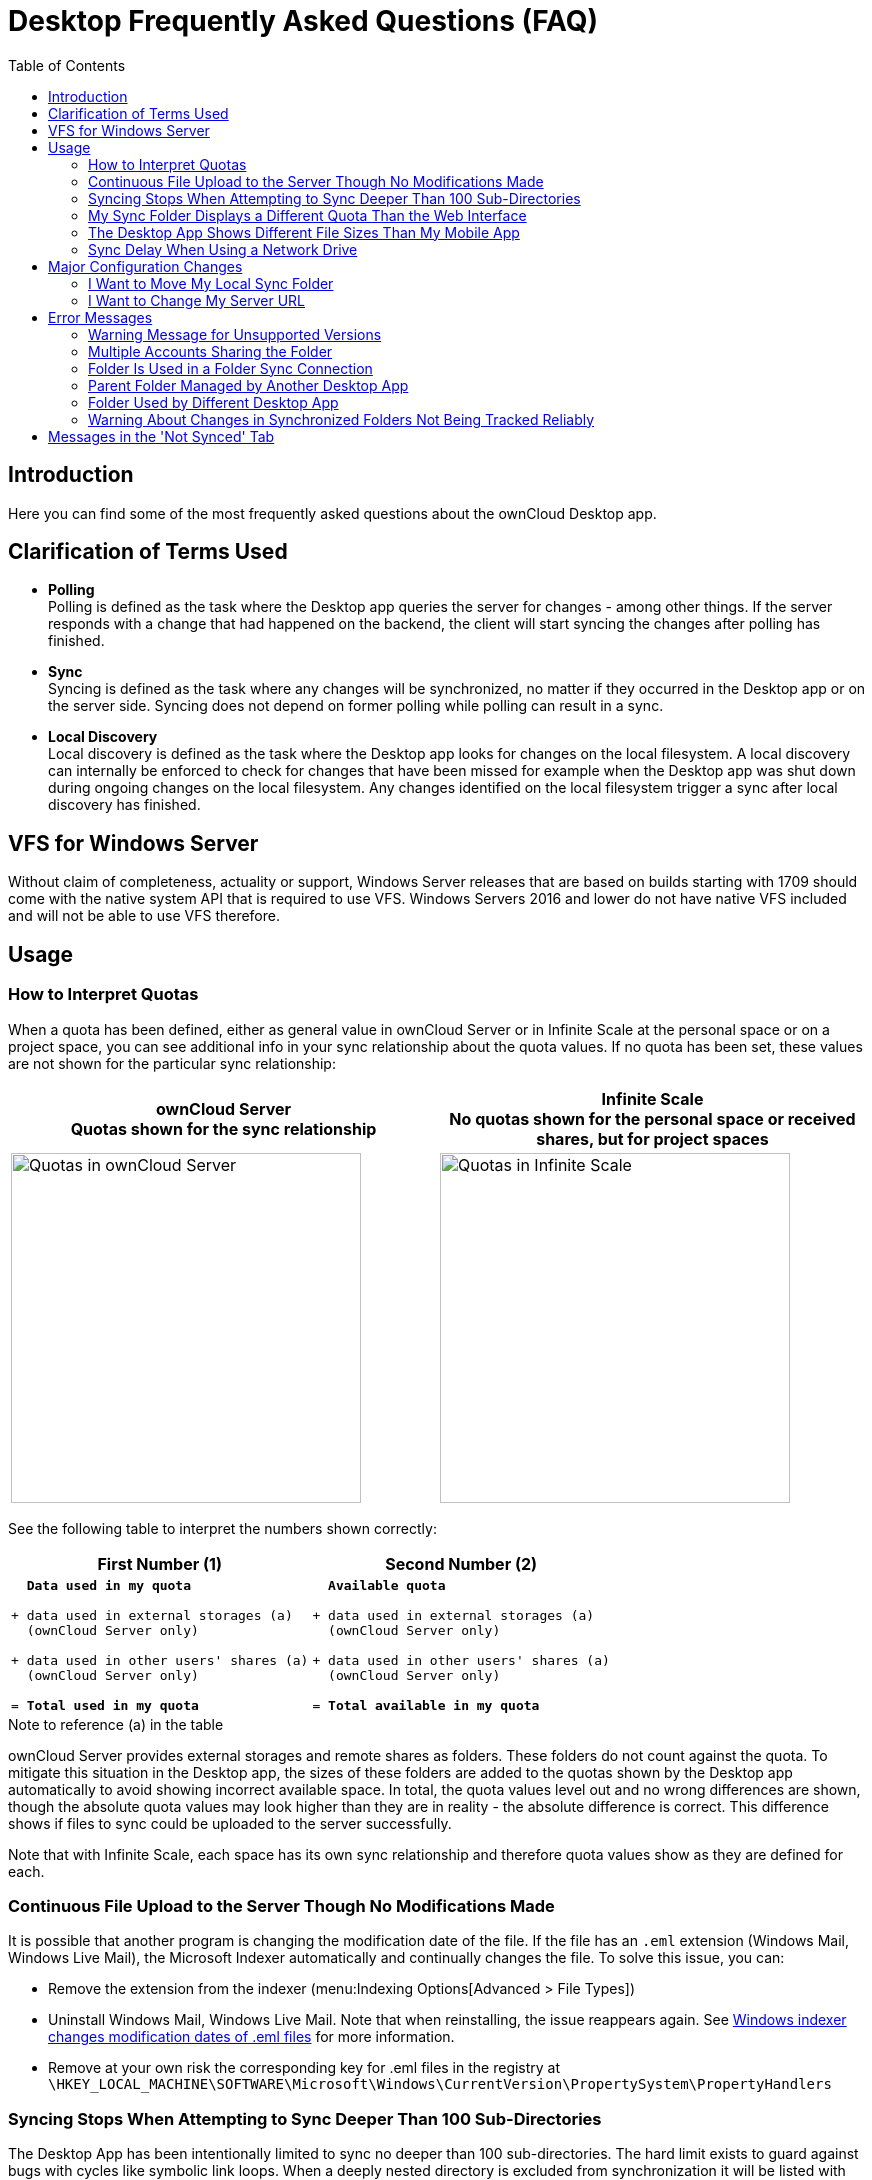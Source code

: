 = Desktop Frequently Asked Questions (FAQ)
:toc: right
:description: Here you can find some of the most frequently asked questions about the ownCloud Desktop app.

:wordpress1-url: http://petersteier.wordpress.com/2011/10/22/windows-indexer-changes-modification-dates-of-eml-files/
:user_manual_quota: https://doc.owncloud.com/server/next/user_manual/files/webgui/quota.html

== Introduction

{description}

== Clarification of Terms Used

* *Polling* +
Polling is defined as the task where the Desktop app queries the server for changes - among other things. If the server responds with a change that had happened on the backend, the client will start syncing the changes after polling has finished.

* *Sync* +
Syncing is defined as the task where any changes will be synchronized, no matter if they occurred in the Desktop app or on the server side. Syncing does not depend on former polling while polling can result in a sync.

* *Local Discovery* +
Local discovery is defined as the task where the Desktop app looks for changes on the local filesystem. A local discovery can internally be enforced to check for changes that have been missed for example when the Desktop app was shut down during ongoing changes on the local filesystem. Any changes identified on the local filesystem trigger a sync after local discovery has finished.

== VFS for Windows Server

Without claim of completeness, actuality or support, Windows Server releases that are based on builds starting with 1709 should come with the native system API that is required to use VFS. Windows Servers 2016 and lower do not have native VFS included and will not be able to use VFS therefore.

== Usage

=== How to Interpret Quotas

When a quota has been defined, either as general value in ownCloud Server or in Infinite Scale at the personal space or on a project space, you can see additional info in your sync relationship about the quota values. If no quota has been set, these values are not shown for the particular sync relationship:

[width=100%,cols="^.50%,^.50%",options="header"]
|===
a| ownCloud Server +
Quotas shown for the sync relationship
a| Infinite Scale +
No quotas shown for the personal space or received shares, but for project spaces
a| image::faq/sync-quota-oc10.png[Quotas in ownCloud Server,width=350]
a| image::faq/sync-quota-spaces.png[Quotas in Infinite Scale,width=350]
|===

See the following table to interpret the numbers shown correctly:

[width="100%",cols="50%,50%",options=header]
|===
^| First Number (1)
^| Second Number (2)

a|
[,subs="quotes"]
----
  *Data used in my quota*

+ data used in external storages (a)
  (ownCloud Server only)

+ data used in other users' shares (a)
  (ownCloud Server only)

= *Total used in my quota*
----

a|
[,subs="quotes"]
----
  *Available quota*

+ data used in external storages (a)
  (ownCloud Server only)

+ data used in other users' shares (a)
  (ownCloud Server only)

= *Total available in my quota*
----
|===

.Note to reference (a) in the table
ownCloud Server provides external storages and remote shares as folders. These folders do not count against the quota. To mitigate this situation in the Desktop app, the sizes of these folders are added to the quotas shown by the Desktop app automatically to avoid showing incorrect available space. In total, the quota values level out and no wrong differences are shown, though the absolute quota values may look higher than they are in reality - the absolute difference is correct. This difference shows if files to sync could be uploaded to the server successfully.

Note that with Infinite Scale, each space has its own sync relationship and therefore quota values show as they are defined for each.

=== Continuous File Upload to the Server Though No Modifications Made

It is possible that another program is changing the modification date of the file. If the file has an `.eml` extension (Windows Mail, Windows Live Mail), the Microsoft Indexer automatically and continually changes the file.
To solve this issue, you can:

* Remove the extension from the indexer (menu:Indexing Options[Advanced > File Types])
* Uninstall Windows Mail, Windows Live Mail. Note that when reinstalling, the issue reappears again. See {wordpress1-url}[Windows indexer changes modification dates of .eml files] for more information.
* Remove at your own risk the corresponding key for .eml files in the registry at
`\HKEY_LOCAL_MACHINE\SOFTWARE\Microsoft\Windows\CurrentVersion\PropertySystem\PropertyHandlers`

=== Syncing Stops When Attempting to Sync Deeper Than 100 Sub-Directories

The Desktop App has been intentionally limited to sync no deeper than 100 sub-directories. The hard limit exists to guard against bugs with cycles like symbolic link loops. When a deeply nested directory is excluded from synchronization it will be listed with other ignored files and directories in the "Not synced" tab of the "Activity" pane.

=== My Sync Folder Displays a Different Quota Than the Web Interface

When other users share data with you, it's downloaded to the sync folder and counted as space used by the Desktop App, although it doesn't affect your quota for storage usage. There are more factors taken into account when calculating the quota status. For more information, see the {user_manual_quota}[Storage Quotas in the User Manual].

=== The Desktop App Shows Different File Sizes Than My Mobile App

The file size values differ depending on the client you are using. Some operating systems like iOS and macOS use the decimal system (power of 10) where 1kB or one kilobyte consists of 1000 bytes, while Linux, Android and Windows use the binary system (power of 2) where 1KB consists of 1024 bytes and is called a kibibyte. So no reason to worry if you see different file sizes in your desktop client than on your mobile devices or the web interface.

=== Sync Delay When Using a Network Drive

Due to technical limitations, the Desktop app cannot detect local changes when the local sync folder is located on a mounted network volume. Only the full local discovery, which defaults to run every hour if not changed, will detect any changes and trigger the upload. If desired, a smaller local discovery value can be configured to sync local changes more often. For more details see the: xref:advanced_usage/configuration_file.adoc#section-owncloud[Configuration File] documentation.

== Major Configuration Changes

=== I Want to Move My Local Sync Folder

The ownCloud Desktop App does not provide a way to change the local sync folder directly. However, it can be done in two ways:

. Copy the folder and avoid a full re-sync:

.. Stop the Desktop App and edit the `localPath=` line in the
xref:advanced_usage/configuration_file.adoc#location-of-the-configuration-file[configuration file]
according your needs.

.. Copy (or move) all your data from the current to the new location manually and start the Desktop App.

. Create a new sync connection with a new location: 

..  Remove the existing connection which syncs to the old directory.
+
To do so, in the Desktop App UI, which you can see below, click the drop-down menu menu:Account[Remove].
+
image:faq/ownCloud-remove_existing_connection.png[image, width=350,pdfwidth=60%]
+
This will display a "*Confirm Account Removal*" dialog window. If you're sure, click btn:[Remove connection].
+
image:faq/ownCloud-remove_existing_connection_confirmation_dialog.png[image, width=350,pdfwidth=60%]

..  Add a new connection which syncs to the desired directory.
+
Click the drop-down menu menu:Account[Add new].
+
This opens the ownCloud Connection Wizard, which you can see below, _but_ with an extra option. This option provides the ability to either keep the existing data _(synced by the previous connection)_ or to start a clean sync _(erasing the existing data)_.
+
[IMPORTANT]
====
Be careful before choosing the "Start a clean sync" option. The old sync folder _may_ contain a considerable amount of data, ranging into the gigabytes or terabytes. If it does, after the Desktop App creates the new connection, it will have to download *all* of that information again.

Instead, first move or copy the old local sync folder, containing a copy of the existing files, to the new location. Then, when creating the new connection choose "_keep existing data_" instead. The ownCloud Desktop App will check the files in the newly-added sync folder and find that they match what is on the server and not need to download anything.
====
+
image:faq/ownCloud-replacement_connection_wizard.png[image, width=350,pdfwidth=60%]
+
Make your choice and click btn:[Connect...] This will then lead you through the Connection Wizard, just like when you set up the previous sync connection, but giving you the opportunity to choose a new sync directory.

=== I Want to Change My Server URL

Since changing server URLs is a potentially dangerous operation the ownCloud Desktop App does not provide a user interface for this change. Typically, server URL changes should be implemented by serving a permanent redirect to the new location on the old URL. The Desktop App will then permanently update the server URL the next time it queries the old url.

For situations where arranging for a redirect is impossible, url changes can be done by editing the config file. Before doing so make sure that the new url does indeed point to the same server, with the same users and the same data. Then go through these steps:

1. Shut down the ownCloud Desktop App.
2. Locate the xref:advanced_usage/configuration_file.adoc#location-of-the-configuration-file[configuration file]
3. Open it with a text editor.
4. Find your old server URL and adjust it.
5. Save the file and start the ownCloud Desktop App again.

== Error Messages

=== Warning Message for Unsupported Versions

Keeping software up to date is crucial for file integrity and security – if software is outdated, there can be unfixed bugs. That’s why you should always upgrade your software when there is a new version.

The ownCloud Desktop App talks to a server, e.g. the ownCloud server, so you do not only have to upgrade your Desktop App when there is a new version for it, also the server has to be kept up-to-date by your sysadmin. Starting with version 2.5.0, the Desktop App will show a warning message if you connect to an outdated or unsupported server:

image::faq/oc-unsupported-version-warning-message.png[image, width=350,pdfwidth=60%]

Only ownCloud 10.0.0 or Higher Is Supported::
If you encounter such a message, you should ask your administrator to upgrade ownCloud to a secure version because earlier versions are not maintained anymore. An important feature of the ownCloud Desktop App is checksumming – each time you download or upload a file, the Desktop App and the server both check if the file was corrupted during the sync. This way you can be sure that you don’t lose any files.
+
There are servers out there which don’t have checksumming implemented on their side, or which are not tested by ownCloud’s QA team. They can’t ensure file integrity, they have potential security issues, and we can’t guarantee that they are compatible with the ownCloud Desktop App.

We Care About Your Data and Want It to Be Safe::
That’s why you see this warning message, so you can evaluate your data security. Don’t worry – you can still use the Desktop App with an unsupported server, but do so at your own risk.

=== Multiple Accounts Sharing the Folder

Desktop App discovered multiple sync journals (SQLite database files) in the folder. That indicates that multiple Desktop Apps are using the same folder as a sync root. Under certain conditions it could also mean that there is an old `._sync_#HASH.db` or `.sync_#HASH.db` in the folder.

image::faq/01_multiple-accounts-sharing-folder.png[image, width=350,pdfwidth=60%]

*Resolve:*

Such a file will have an old change date and usually can be removed.

=== Folder Is Used in a Folder Sync Connection

Similar to the above case, the Desktop App discovered one or more `.sync_journal.db` files in the directory. That means the folder is either already used by a different Desktop App for syncing or we again have an old SQLite database file in that folder. This can also happen if a user tries to import an old folder.

{empty} +

[role=center,width=100%,cols="^.50%,^.50%",options="header"]
|===
a| Connect, folder already used
a| Add folder sync connection
a| image::faq/02_folder-used-in-sync-connection1.png[image, width=350]
a| image::faq/03_folder-used-in-sync-connection2.png[image, width=350]
|===

*Resolve:*

Such a file will have an old change date and usually can be removed.

=== Parent Folder Managed by Another Desktop App

This error can only happen with native Windows VFS. The Desktop App discovered that the folder is part of a subtree that is managed by another Desktop App, for example testpilotcloud. The difference to the next error is that we can't be sure it's a different Desktop App or an orphaned sync root.

image::faq/04_folder-used-by-different-client.png[image, width=350,pdfwidth=60%]

Both errors are windows only. In the future we will try to prevent the situation leading to this.

*Resolve:*

Pick another sync folder.

=== Folder Used by Different Desktop App

image::faq/05_folder-managed-by-another-sync-client.png[image, width=350,pdfwidth=60%]

This error can only happen with native Windows VFS. Desktop App discovered that the folder is part of a subtree that is managed by another Desktop App, for example OneDrive.

*Resolve:*

Pick another sync folder.

=== Warning About Changes in Synchronized Folders Not Being Tracked Reliably

On Linux, when the synchronized folder contains a high number of subfolders, the operating system may not allow for enough `inotify` watches to monitor the changes in all of them.

In this case the Desktop App will not be able to immediately start the synchronization process when a file in one of the unmonitored folders changes. Instead, the Desktop App will show the warning and manually scan folders for changes at a regular interval (two hours by default).

This problem can be solved by setting the `fs.inotify.max_user_watches sysctl` to a higher value like `524288` permanently in the config file `/etc/sysctl.conf` or temporarily with the following command:

[source,console]
----
echo 524288 > /proc/sys/fs/inotify/max_user_watches.
----

== Messages in the 'Not Synced' Tab

When the Desktop app synchronizes, it clears the message list in the btn:[Not Synced] tab before each synchronization starts and prints the result of the current synchronization to the tab during processing. After a full sync, incremental syncs are made and only content that is not in sync is processed. Therefore, any listed messages  that got resolved no longer appear.
